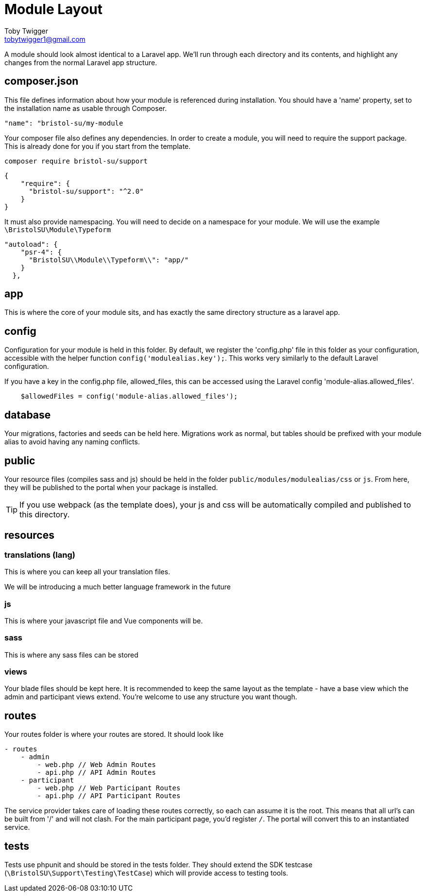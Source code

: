 = Module Layout
Toby Twigger <tobytwigger1@gmail.com>
:description: A guide to the module structure
:keywords: layout, structure

A module should look almost identical to a Laravel app. We'll run through
each directory and its contents, and highlight any changes from the
normal Laravel app structure.

== composer.json

This file defines information about how your module is referenced during
installation. You should have a 'name' property, set to the installation
name as usable through Composer.

`+"name": "bristol-su/my-module+`

Your composer file also defines any dependencies. In order to create a
module, you will need to require the support package. This is already done for you if you start from the template.

`+composer require bristol-su/support+`

[source,json]
----
{
    "require": {
      "bristol-su/support": "^2.0"
    }
}
----

It must also provide namespacing. You will need to decide on a namespace
for your module. We will use the example `+\BristolSU\Module\Typeform+`

....
"autoload": {
    "psr-4": {
      "BristolSU\\Module\\Typeform\\": "app/"
    }
  },
....

== app

This is where the core of your module sits, and has exactly the same
directory structure as a laravel app.

== config

Configuration for your module is held in this folder. By default, we
register the 'config.php' file in this folder as your configuration,
accessible with the helper function `+config('modulealias.key');+`. This
works very similarly to the default Laravel configuration.

****
If you have a key in the config.php file, allowed_files, this can be accessed using the Laravel config 'module-alias.allowed_files'.

[source,php]
----
    $allowedFiles = config('module-alias.allowed_files');
----
****

== database

Your migrations, factories and seeds can be held here. Migrations work
as normal, but tables should be prefixed with your module alias to avoid having any naming conflicts.

== public

Your resource files (compiles sass and js) should be held in the folder
`+public/modules/modulealias/css+` or `+js+`. From here, they will be
published to the portal when your package is installed.

TIP: If you use webpack (as the template does), your js and css will be automatically compiled and published to this directory.

== resources

=== translations (lang)

This is where you can keep all your translation files.

We will be introducing a much better language framework in the future

=== js

This is where your javascript file and Vue components will be.

=== sass

This is where any sass files can be stored

=== views

Your blade files should be kept here. It is recommended to keep the same layout as the template - have a base view which the admin and participant views extend. You're welcome to use any structure you want though.

== routes

Your routes folder is where your routes are stored. It should look like

....
- routes
    - admin
        - web.php // Web Admin Routes
        - api.php // API Admin Routes
    - participant
        - web.php // Web Participant Routes
        - api.php // API Participant Routes
....

The service provider takes care of loading these routes correctly, so
each can assume it is the root. This means that all url's can be built
from '/' and will not clash. For the main participant page, you'd register `+/+`. The portal will convert this to an instantiated service.

== tests

Tests use phpunit and should be stored in the tests folder. They should
extend the SDK testcase (`+\BristolSU\Support\Testing\TestCase+`) which
will provide access to testing tools.
